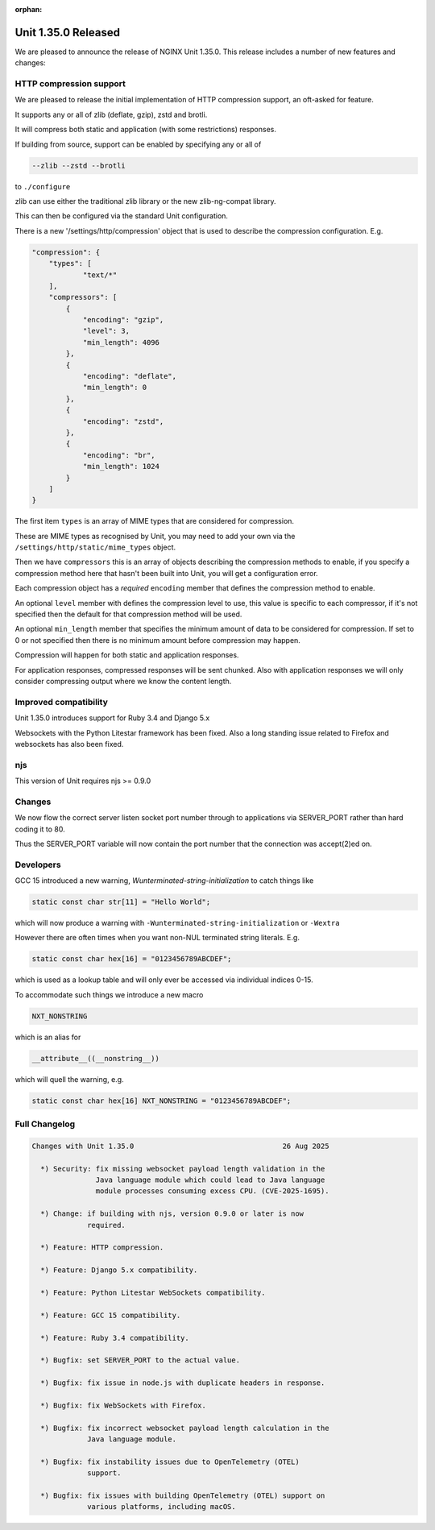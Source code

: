 :orphan:

####################
Unit 1.35.0 Released
####################

We are pleased to announce the release of NGINX Unit 1.35.0. This release
includes a number of new features and changes:

************************
HTTP compression support
************************

We are pleased to release the initial implementation of HTTP compression
support, an oft-asked for feature.

It supports any or all of zlib (deflate, gzip), zstd and brotli.

It will compress both static and application (with some restrictions)
responses.

If building from source, support can be enabled by specifying any or all
of

.. code-block::

  --zlib --zstd --brotli

to ``./configure``

zlib can use either the traditional zlib library or the new
zlib-ng-compat library.

This can then be configured via the standard Unit configuration.

There is a new '/settings/http/compression' object that is used to
describe the compression configuration. E.g.

.. code-block:: json

  "compression": {
      "types": [
              "text/*"
      ],
      "compressors": [
          {
              "encoding": "gzip",
              "level": 3,
              "min_length": 4096
          },
          {
              "encoding": "deflate",
              "min_length": 0
          },
          {
              "encoding": "zstd",
          },
          {
              "encoding": "br",
              "min_length": 1024
          }
      ]
  }

The first item ``types`` is an array of MIME types that are considered for
compression.

These are MIME types as recognised by Unit, you may need to add your own
via the ``/settings/http/static/mime_types`` object.

Then we have ``compressors`` this is an array of objects describing the
compression methods to enable, if you specify a compression method here
that hasn't been built into Unit, you will get a configuration error.

Each compression object has a *required* ``encoding`` member that defines
the compression method to enable.

An optional ``level`` member with defines the compression level to use,
this value is specific to each compressor, if it's not specified then
the default for that compression method will be used.

An optional ``min_length`` member that specifies the minimum amount of
data to be considered for compression. If set to 0 or not specified then
there is no minimum amount before compression may happen.

Compression will happen for both static and application responses.

For application responses, compressed responses will be sent chunked.
Also with application responses we will only consider compressing output
where we know the content length.

**********************
Improved compatibility
**********************

Unit 1.35.0 introduces support for Ruby 3.4 and Django 5.x

Websockets with the Python Litestar framework has been fixed. Also a
long standing issue related to Firefox and websockets has also been
fixed.

***
njs
***

This version of Unit requires njs >= 0.9.0

*******
Changes
*******

We now flow the correct server listen socket port number through to
applications via SERVER_PORT rather than hard coding it to 80.

Thus the SERVER_PORT variable will now contain the port number that the
connection was accept(2)ed on.

**********
Developers
**********

GCC 15 introduced a new warning, *Wunterminated-string-initialization* to
catch things like

.. code-block:: c

  static const char str[11] = "Hello World";

which will now produce a warning with
``-Wunterminated-string-initialization`` or ``-Wextra``

However there are often times when you want non-NUL terminated string
literals. E.g.

.. code-block:: c

  static const char hex[16] = "0123456789ABCDEF";

which is used as a lookup table and will only ever be accessed via
individual indices 0-15.

To accommodate such things we introduce a new macro

.. code-block:: c

  NXT_NONSTRING

which is an alias for

.. code-block:: c

  __attribute__((__nonstring__))

which will quell the warning, e.g.

.. code-block:: c

  static const char hex[16] NXT_NONSTRING = "0123456789ABCDEF";

**************
Full Changelog
**************

.. code-block:: none

  Changes with Unit 1.35.0                                   26 Aug 2025

    *) Security: fix missing websocket payload length validation in the
                 Java language module which could lead to Java language
                 module processes consuming excess CPU. (CVE-2025-1695).

    *) Change: if building with njs, version 0.9.0 or later is now
               required.

    *) Feature: HTTP compression.

    *) Feature: Django 5.x compatibility.

    *) Feature: Python Litestar WebSockets compatibility.

    *) Feature: GCC 15 compatibility.

    *) Feature: Ruby 3.4 compatibility.

    *) Bugfix: set SERVER_PORT to the actual value.

    *) Bugfix: fix issue in node.js with duplicate headers in response.

    *) Bugfix: fix WebSockets with Firefox.

    *) Bugfix: fix incorrect websocket payload length calculation in the
               Java language module.

    *) Bugfix: fix instability issues due to OpenTelemetry (OTEL)
               support.

    *) Bugfix: fix issues with building OpenTelemetry (OTEL) support on
               various platforms, including macOS.

